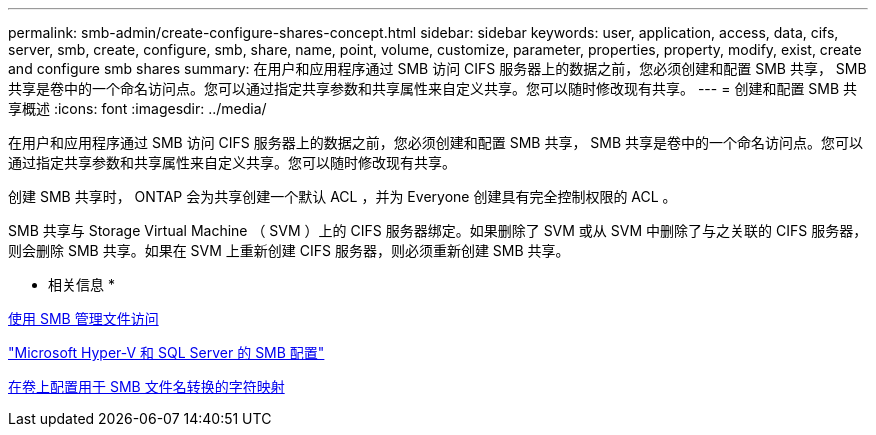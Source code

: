 ---
permalink: smb-admin/create-configure-shares-concept.html 
sidebar: sidebar 
keywords: user, application, access, data, cifs, server, smb, create, configure, smb, share, name, point, volume, customize, parameter, properties, property, modify, exist, create and configure smb shares 
summary: 在用户和应用程序通过 SMB 访问 CIFS 服务器上的数据之前，您必须创建和配置 SMB 共享， SMB 共享是卷中的一个命名访问点。您可以通过指定共享参数和共享属性来自定义共享。您可以随时修改现有共享。 
---
= 创建和配置 SMB 共享概述
:icons: font
:imagesdir: ../media/


[role="lead"]
在用户和应用程序通过 SMB 访问 CIFS 服务器上的数据之前，您必须创建和配置 SMB 共享， SMB 共享是卷中的一个命名访问点。您可以通过指定共享参数和共享属性来自定义共享。您可以随时修改现有共享。

创建 SMB 共享时， ONTAP 会为共享创建一个默认 ACL ，并为 Everyone 创建具有完全控制权限的 ACL 。

SMB 共享与 Storage Virtual Machine （ SVM ）上的 CIFS 服务器绑定。如果删除了 SVM 或从 SVM 中删除了与之关联的 CIFS 服务器，则会删除 SMB 共享。如果在 SVM 上重新创建 CIFS 服务器，则必须重新创建 SMB 共享。

* 相关信息 *

xref:manage-file-access-concept.adoc[使用 SMB 管理文件访问]

link:../smb-hyper-v-sql/index.html["Microsoft Hyper-V 和 SQL Server 的 SMB 配置"]

xref:configure-character-mappings-file-name-translation-task.adoc[在卷上配置用于 SMB 文件名转换的字符映射]
